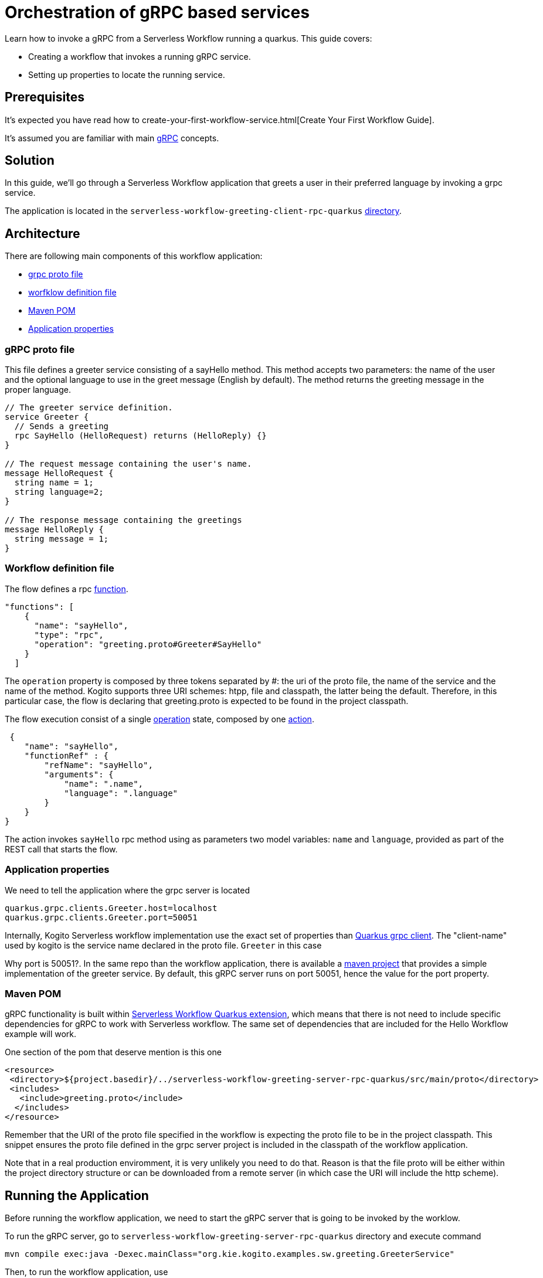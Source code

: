 = Orchestration of gRPC based services

Learn how to invoke a gRPC from a Serverless Workflow running a quarkus. This guide covers:

* Creating a workflow that invokes a running gRPC service. 
* Setting up properties to locate the running service. 

== Prerequisites

It's expected you have read how to create-your-first-workflow-service.html[Create Your First Workflow Guide]. 

It's assumed you are familiar with main https://grpc.io/docs/what-is-grpc/core-concepts/[gRPC] concepts. 

== Solution

In this guide, we'll go through a Serverless Workflow application that greets a user in their preferred language by invoking a grpc service.

The application is located in the `serverless-workflow-greeting-client-rpc-quarkus`
https://github.com/kiegroup/kogito-examples/tree/main/kogito-quarkus-examples/serverless-workflow-greeting-rpc-quarkus/serverless-workflow-greeting-client-rpc-quarkus[directory].

== Architecture

There are following main components of this workflow application:

* https://github.com/kiegroup/kogito-examples/blob/main/kogito-quarkus-examples/serverless-workflow-greeting-rpc-quarkus/serverless-workflow-greeting-server-rpc-quarkus/src/main/proto/greeting.proto[grpc proto file]
* https://github.com/kiegroup/kogito-examples/blob/main/kogito-quarkus-examples/serverless-workflow-greeting-rpc-quarkus/serverless-workflow-greeting-client-rpc-quarkus/src/main/resources/jsongreet.sw.json[worfklow definition file]
* https://github.com/kiegroup/kogito-examples/blob/main/kogito-quarkus-examples/serverless-workflow-greeting-rpc-quarkus/serverless-workflow-greeting-client-rpc-quarkus/pom.xml[Maven POM]
* https://github.com/kiegroup/kogito-examples/blob/main/kogito-quarkus-examples/serverless-workflow-greeting-rpc-quarkus/serverless-workflow-greeting-client-rpc-quarkus/src/main/resources/application.properties[Application properties]

=== gRPC proto file

This file defines a greeter service consisting of a sayHello method. This method accepts two parameters: the name of the user and the optional language to use in the greet message (English by default). The method returns the greeting message in the proper language.

----
// The greeter service definition.
service Greeter {
  // Sends a greeting
  rpc SayHello (HelloRequest) returns (HelloReply) {}
}

// The request message containing the user's name.
message HelloRequest {
  string name = 1;
  string language=2;
}

// The response message containing the greetings
message HelloReply {
  string message = 1;
}
----


=== Workflow definition file

The flow defines a rpc https://github.com/serverlessworkflow/specification/blob/main/specification.md#using-functions-for-rpc-service-invocations[function]. 
[source,json]
----

"functions": [
    {
      "name": "sayHello",
      "type": "rpc",
      "operation": "greeting.proto#Greeter#SayHello"
    }
  ]
----

The `operation` property is composed by three tokens separated by #: the uri of the proto file, the name of the service and the name of the method. Kogito supports three URI schemes: htpp, file and classpath, the latter being the default. Therefore, in this particular case, the flow is declaring that greeting.proto is expected to be found in the project classpath.

The flow execution consist of a single https://github.com/serverlessworkflow/specification/blob/main/specification.md#operation-state[operation] state, composed by one https://github.com/serverlessworkflow/specification/blob/main/specification.md#action-definition[action].

[source,json]
----
 {
    "name": "sayHello",
    "functionRef" : {
        "refName": "sayHello",
        "arguments": {
            "name": ".name",
            "language": ".language"
        }
    }
}
----

The action invokes `sayHello` rpc method using as  parameters two model variables: `name` and `language`, provided as part of the REST call that starts the flow. 
 
=== Application properties

We need to tell the application where the grpc server is located

[source,properties]
----
quarkus.grpc.clients.Greeter.host=localhost
quarkus.grpc.clients.Greeter.port=50051
----

Internally, Kogito Serverless workflow implementation use the exact set of properties than https://quarkus.io/guides/grpc-service-consumption#client-configuration[Quarkus grpc client].
The "client-name" used by kogito is the service name declared in the proto file. `Greeter` in this case

Why port is 50051?. In the same repo than the workflow application, there is available a https://github.com/kiegroup/kogito-examples/tree/main/kogito-quarkus-examples/serverless-workflow-greeting-rpc-quarkus/serverless-workflow-greeting-server-rpc-quarkus[maven project] that provides a simple implementation of the greeter service. By default, this gRPC server runs on port 50051, hence the value for the port property. 

=== Maven POM 

gRPC functionality is built within https://github.com/kiegroup/kogito-runtimes/tree/main/quarkus/extensions/kogito-quarkus-serverless-workflow-extension[Serverless Workflow Quarkus extension], which means that there is not need to include specific dependencies for gRPC to work with Serverless workflow. 
The same set of dependencies that are included for the Hello Workflow example will work. 

One section of the pom that deserve mention is this one

[source,xml]
----
<resource>
 <directory>${project.basedir}/../serverless-workflow-greeting-server-rpc-quarkus/src/main/proto</directory>
 <includes>
   <include>greeting.proto</include>
  </includes>
</resource>
----

Remember that the URI of the proto file specified in the workflow is expecting the proto file to be in the project classpath. This snippet ensures the proto file defined in the grpc server project is included in the classpath of the workflow application. 

Note that in a real production enviromment, it is very unlikely you need to do that. Reason is that the file proto will be either within the project directory structure or can be downloaded from a remote server (in which case the URI will include the http scheme).   

== Running the Application

Before running the workflow application, we need to start the gRPC server that is going to be invoked by the worklow. 

To run the gRPC server, go to `serverless-workflow-greeting-server-rpc-quarkus` directory and execute command
[source, shell]
----
mvn compile exec:java -Dexec.mainClass="org.kie.kogito.examples.sw.greeting.GreeterService"
----

Then, to run the workflow application, use

[source,shell]
----
mvn clean quarkus:dev
----

Once started, you run a workflow instance though `curl`, specifying as body the name and the language to be used in the gRPC service call

[source,shell]
----
curl -X POST -H 'Content-Type:application/json' -H 'Accept:application/json' -d '{"workflowdata" : {"name": "John", "language": "English"}}' http://localhost:8080/jsongreet
----

The response should be similar to:

[source,shell]
----
{"id":"4376cc50-42d4-45ef-8a5e-6e403a654a30","workflowdata":{"name":"John","language":"English","message":"Hello from gRPC service John"}}
----

Now, you can try greeting in a different language

[source,shell]
----
curl -X POST -H 'Content-Type:application/json' -H 'Accept:application/json' -d '{"workflowdata" : {"name": "Javi", "language": "Spanish"}}' http://localhost:8080/jsongreet
----

And enjoy the greet in Spanish ;)
